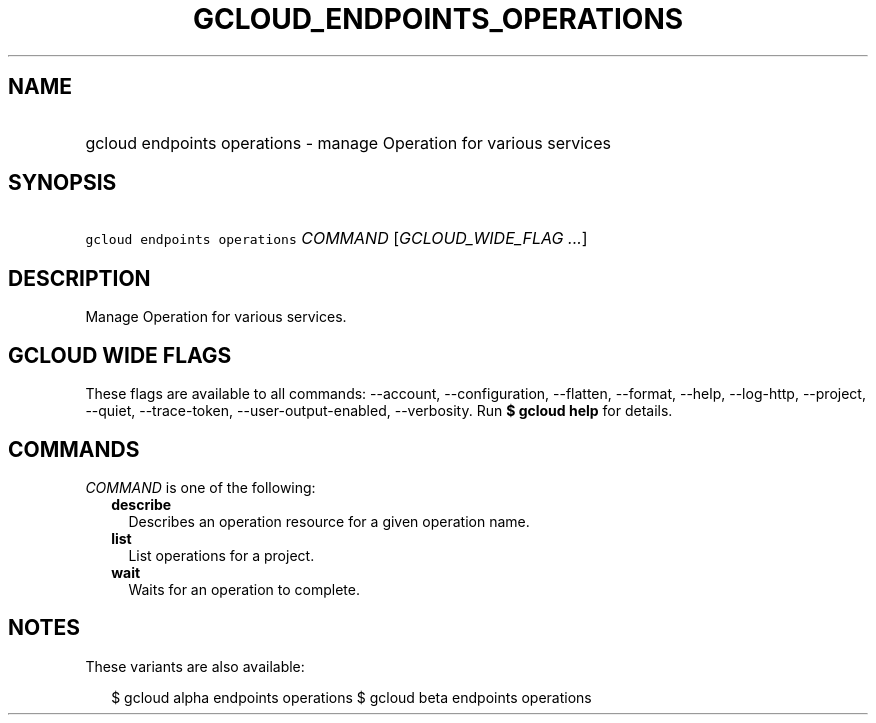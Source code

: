
.TH "GCLOUD_ENDPOINTS_OPERATIONS" 1



.SH "NAME"
.HP
gcloud endpoints operations \- manage Operation for various services



.SH "SYNOPSIS"
.HP
\f5gcloud endpoints operations\fR \fICOMMAND\fR [\fIGCLOUD_WIDE_FLAG\ ...\fR]



.SH "DESCRIPTION"

Manage Operation for various services.



.SH "GCLOUD WIDE FLAGS"

These flags are available to all commands: \-\-account, \-\-configuration,
\-\-flatten, \-\-format, \-\-help, \-\-log\-http, \-\-project, \-\-quiet,
\-\-trace\-token, \-\-user\-output\-enabled, \-\-verbosity. Run \fB$ gcloud
help\fR for details.



.SH "COMMANDS"

\f5\fICOMMAND\fR\fR is one of the following:

.RS 2m
.TP 2m
\fBdescribe\fR
Describes an operation resource for a given operation name.

.TP 2m
\fBlist\fR
List operations for a project.

.TP 2m
\fBwait\fR
Waits for an operation to complete.


.RE
.sp

.SH "NOTES"

These variants are also available:

.RS 2m
$ gcloud alpha endpoints operations
$ gcloud beta endpoints operations
.RE

